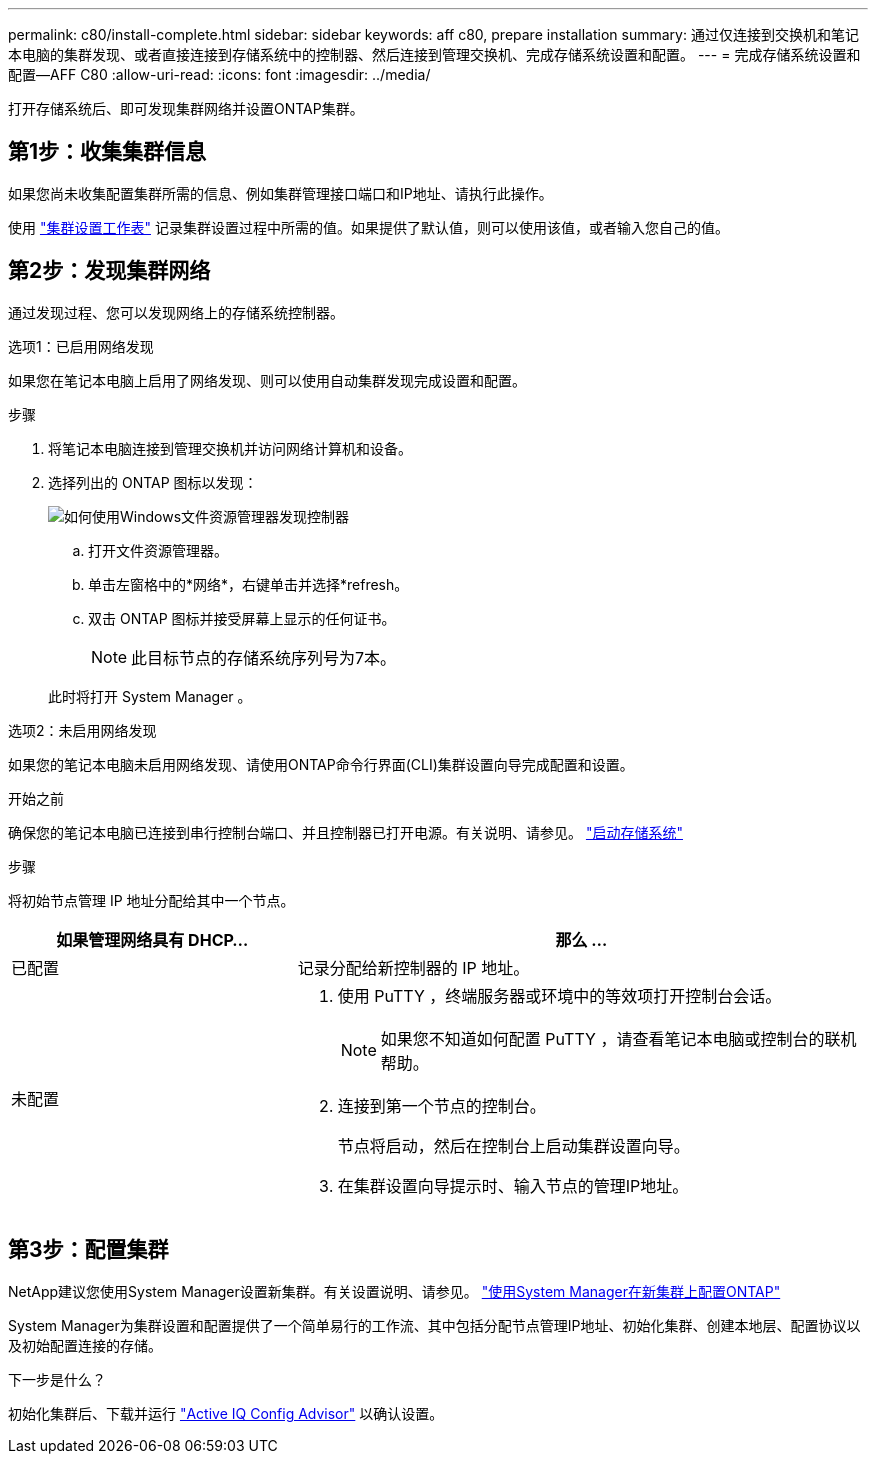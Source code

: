 ---
permalink: c80/install-complete.html 
sidebar: sidebar 
keywords: aff c80, prepare installation 
summary: 通过仅连接到交换机和笔记本电脑的集群发现、或者直接连接到存储系统中的控制器、然后连接到管理交换机、完成存储系统设置和配置。 
---
= 完成存储系统设置和配置—AFF C80
:allow-uri-read: 
:icons: font
:imagesdir: ../media/


[role="lead"]
打开存储系统后、即可发现集群网络并设置ONTAP集群。



== 第1步：收集集群信息

如果您尚未收集配置集群所需的信息、例如集群管理接口端口和IP地址、请执行此操作。

使用 https://docs.netapp.com/us-en/ontap/software_setup/index.html["集群设置工作表"^] 记录集群设置过程中所需的值。如果提供了默认值，则可以使用该值，或者输入您自己的值。



== 第2步：发现集群网络

通过发现过程、您可以发现网络上的存储系统控制器。

[role="tabbed-block"]
====
.选项1：已启用网络发现
--
如果您在笔记本电脑上启用了网络发现、则可以使用自动集群发现完成设置和配置。

.步骤
. 将笔记本电脑连接到管理交换机并访问网络计算机和设备。
. 选择列出的 ONTAP 图标以发现：
+
image::../media/drw_autodiscovery_controler_select_ieops-1849.svg[如何使用Windows文件资源管理器发现控制器]

+
.. 打开文件资源管理器。
.. 单击左窗格中的*网络*，右键单击并选择*refresh。
.. 双击 ONTAP 图标并接受屏幕上显示的任何证书。
+

NOTE: 此目标节点的存储系统序列号为7本。



+
此时将打开 System Manager 。



--
.选项2：未启用网络发现
--
如果您的笔记本电脑未启用网络发现、请使用ONTAP命令行界面(CLI)集群设置向导完成配置和设置。

.开始之前
确保您的笔记本电脑已连接到串行控制台端口、并且控制器已打开电源。有关说明、请参见。 link:install-power-hardware.html#step-2-power-on-the-controllers["启动存储系统"]

.步骤
将初始节点管理 IP 地址分配给其中一个节点。

[cols="1,2"]
|===
| 如果管理网络具有 DHCP... | 那么 ... 


 a| 
已配置
 a| 
记录分配给新控制器的 IP 地址。



 a| 
未配置
 a| 
. 使用 PuTTY ，终端服务器或环境中的等效项打开控制台会话。
+

NOTE: 如果您不知道如何配置 PuTTY ，请查看笔记本电脑或控制台的联机帮助。

. 连接到第一个节点的控制台。
+
节点将启动，然后在控制台上启动集群设置向导。

. 在集群设置向导提示时、输入节点的管理IP地址。


|===
--
====


== 第3步：配置集群

NetApp建议您使用System Manager设置新集群。有关设置说明、请参见。 https://docs.netapp.com/us-en/ontap/task_configure_ontap.html["使用System Manager在新集群上配置ONTAP"^]

System Manager为集群设置和配置提供了一个简单易行的工作流、其中包括分配节点管理IP地址、初始化集群、创建本地层、配置协议以及初始配置连接的存储。

.下一步是什么？
初始化集群后、下载并运行  https://mysupport.netapp.com/site/tools/tool-eula/activeiq-configadvisor["Active IQ Config Advisor"^] 以确认设置。

